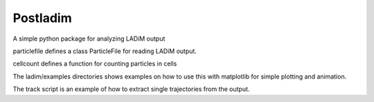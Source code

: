 Postladim
=========

A simple python package for analyzing LADiM output

particlefile defines a class ParticleFile
for reading LADiM output.

cellcount defines a function for counting particles in cells

The ladim/examples directories shows examples on how to use
this with matplotlib for simple plotting and animation.

The track script is an example of how to extract single
trajectories from the output.
